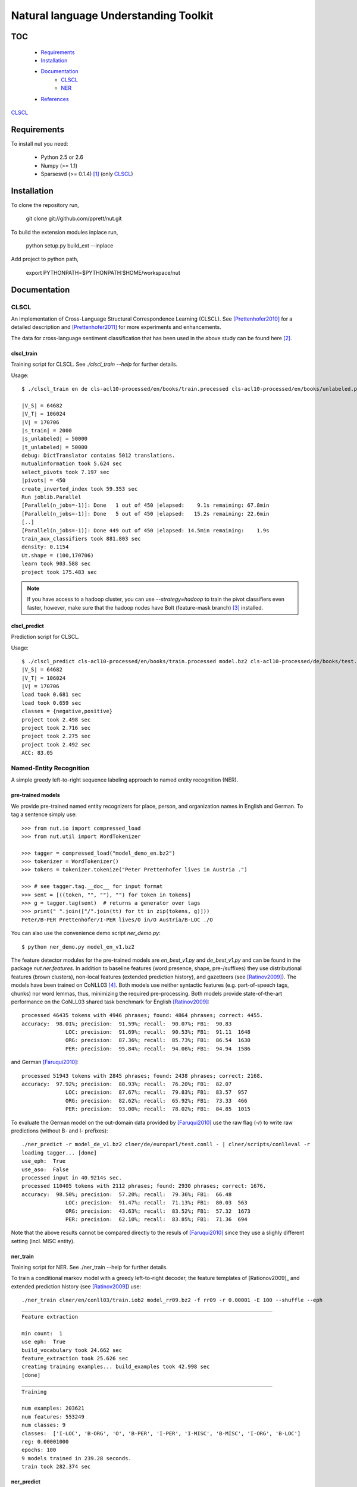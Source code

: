 Natural language Understanding Toolkit
======================================

TOC
---

  * Requirements_
  * Installation_
  * Documentation_
     * CLSCL_
     * NER_
  * References_

CLSCL_

.. _Requirements:

Requirements
------------

To install nut you need:

   * Python 2.5 or 2.6
   * Numpy (>= 1.1)
   * Sparsesvd (>= 0.1.4) [#f1]_ (only CLSCL_)

.. _Installation:

Installation
------------

To clone the repository run, 

   git clone git://github.com/pprett/nut.git

To build the extension modules inplace run,

   python setup.py build_ext --inplace

Add project to python path,

   export PYTHONPATH=$PYTHONPATH:$HOME/workspace/nut

.. _Documentation:

Documentation
-------------

.. _CLSCL:

CLSCL
~~~~~

An implementation of Cross-Language Structural Correspondence Learning (CLSCL). 
See [Prettenhofer2010]_ for a detailed description and 
[Prettenhofer2011]_ for more experiments and enhancements.

The data for cross-language sentiment classification that has been used in the above
study can be found here [#f2]_.

clscl_train
???????????

Training script for CLSCL. See `./clscl_train --help` for further details. 

Usage::

    $ ./clscl_train en de cls-acl10-processed/en/books/train.processed cls-acl10-processed/en/books/unlabeled.processed cls-acl10-processed/de/books/unlabeled.processed cls-acl10-processed/dict/en_de_dict.txt model.bz2 --phi 30 --max-unlabeled=50000 -k 100 -m 450 --strategy=parallel

    |V_S| = 64682
    |V_T| = 106024
    |V| = 170706
    |s_train| = 2000
    |s_unlabeled| = 50000
    |t_unlabeled| = 50000
    debug: DictTranslator contains 5012 translations.
    mutualinformation took 5.624 sec
    select_pivots took 7.197 sec
    |pivots| = 450
    create_inverted_index took 59.353 sec
    Run joblib.Parallel
    [Parallel(n_jobs=-1)]: Done   1 out of 450 |elapsed:    9.1s remaining: 67.8min
    [Parallel(n_jobs=-1)]: Done   5 out of 450 |elapsed:   15.2s remaining: 22.6min
    [..]
    [Parallel(n_jobs=-1)]: Done 449 out of 450 |elapsed: 14.5min remaining:    1.9s
    train_aux_classifiers took 881.803 sec
    density: 0.1154
    Ut.shape = (100,170706)
    learn took 903.588 sec
    project took 175.483 sec

.. note:: If you have access to a hadoop cluster, you can use `--strategy=hadoop` to train the pivot classifiers even faster, however, make sure that the hadoop nodes have Bolt (feature-mask branch) [#f3]_ installed. 

clscl_predict
?????????????

Prediction script for CLSCL.

Usage::

    $ ./clscl_predict cls-acl10-processed/en/books/train.processed model.bz2 cls-acl10-processed/de/books/test.processed 0.01
    |V_S| = 64682
    |V_T| = 106024
    |V| = 170706
    load took 0.681 sec
    load took 0.659 sec
    classes = {negative,positive}
    project took 2.498 sec
    project took 2.716 sec
    project took 2.275 sec
    project took 2.492 sec
    ACC: 83.05

.. _NER:

Named-Entity Recognition
~~~~~~~~~~~~~~~~~~~~~~~~

A simple greedy left-to-right sequence labeling approach to named entity recognition (NER). 

pre-trained models
??????????????????

We provide pre-trained named entity recognizers for place, person, and organization names in English and German. To tag a sentence simply use::

    >>> from nut.io import compressed_load
    >>> from nut.util import WordTokenizer

    >>> tagger = compressed_load("model_demo_en.bz2")
    >>> tokenizer = WordTokenizer()
    >>> tokens = tokenizer.tokenize("Peter Prettenhofer lives in Austria .")

    >>> # see tagger.tag.__doc__ for input format
    >>> sent = [((token, "", ""), "") for token in tokens]
    >>> g = tagger.tag(sent)  # returns a generator over tags
    >>> print(" ".join(["/".join(tt) for tt in zip(tokens, g)]))
    Peter/B-PER Prettenhofer/I-PER lives/O in/O Austria/B-LOC ./O

You can also use the convenience demo script `ner_demo.py`::

    $ python ner_demo.py model_en_v1.bz2

The feature detector modules for the pre-trained models are `en_best_v1.py` and `de_best_v1.py` and can be found in the package `nut.ner.features`.
In addition to baseline features (word presence, shape, pre-/suffixes) they use distributional features (brown clusters), non-local features (extended prediction history), and gazetteers (see [Ratinov2009]_). The models have been trained on CoNLL03 [#f4]_. Both models use neither syntactic features (e.g. part-of-speech tags, chunks) nor word lemmas, thus, minimizing the required pre-processing. Both models provide state-of-the-art performance on the CoNLL03 shared task benchmark for English [Ratinov2009]_::

    processed 46435 tokens with 4946 phrases; found: 4864 phrases; correct: 4455.
    accuracy:  98.01%; precision:  91.59%; recall:  90.07%; FB1:  90.83
                  LOC: precision:  91.69%; recall:  90.53%; FB1:  91.11  1648
                  ORG: precision:  87.36%; recall:  85.73%; FB1:  86.54  1630
                  PER: precision:  95.84%; recall:  94.06%; FB1:  94.94  1586

and German [Faruqui2010]_::

    processed 51943 tokens with 2845 phrases; found: 2438 phrases; correct: 2168.
    accuracy:  97.92%; precision:  88.93%; recall:  76.20%; FB1:  82.07
                  LOC: precision:  87.67%; recall:  79.83%; FB1:  83.57  957
                  ORG: precision:  82.62%; recall:  65.92%; FB1:  73.33  466
                  PER: precision:  93.00%; recall:  78.02%; FB1:  84.85  1015


To evaluate the German model on the out-domain data provided by [Faruqui2010]_ use the raw flag (`-r`) to write raw predictions (without B- and I- prefixes)::

    ./ner_predict -r model_de_v1.bz2 clner/de/europarl/test.conll - | clner/scripts/conlleval -r
    loading tagger... [done]
    use_eph:  True
    use_aso:  False
    processed input in 40.9214s sec.
    processed 110405 tokens with 2112 phrases; found: 2930 phrases; correct: 1676.
    accuracy:  98.50%; precision:  57.20%; recall:  79.36%; FB1:  66.48
                  LOC: precision:  91.47%; recall:  71.13%; FB1:  80.03  563
                  ORG: precision:  43.63%; recall:  83.52%; FB1:  57.32  1673
                  PER: precision:  62.10%; recall:  83.85%; FB1:  71.36  694


Note that the above results cannot be compared directly to the resuls of [Faruqui2010]_ since they use a slighly different setting (incl. MISC entity).

ner_train
?????????

Training script for NER. See ./ner_train --help for further details. 

To train a conditional markov model with a greedy left-to-right decoder, the feature 
templates of [Rationov2009]_ and extended prediction history 
(see [Ratinov2009]_) use::

    ./ner_train clner/en/conll03/train.iob2 model_rr09.bz2 -f rr09 -r 0.00001 -E 100 --shuffle --eph
    ________________________________________________________________________________
    Feature extraction
    
    min count:  1
    use eph:  True
    build_vocabulary took 24.662 sec
    feature_extraction took 25.626 sec
    creating training examples... build_examples took 42.998 sec
    [done]
    ________________________________________________________________________________
    Training
    
    num examples: 203621
    num features: 553249
    num classes: 9
    classes:  ['I-LOC', 'B-ORG', 'O', 'B-PER', 'I-PER', 'I-MISC', 'B-MISC', 'I-ORG', 'B-LOC']
    reg: 0.00001000
    epochs: 100
    9 models trained in 239.28 seconds. 
    train took 282.374 sec
    

ner_predict
???????????

You can use the prediction script to tag new sentences formatted in CoNLL format 
and write the output to a file or to stdout. 
You can pipe the output directly to `conlleval` to assess the model performance::

    ./ner_predict model_rr09.bz2 clner/en/conll03/test.iob2 - | clner/scripts/conlleval
    loading tagger... [done]
    use_eph:  True
    use_aso:  False
    processed input in 11.2883s sec.
    processed 46435 tokens with 5648 phrases; found: 5605 phrases; correct: 4799.
    accuracy:  96.78%; precision:  85.62%; recall:  84.97%; FB1:  85.29
                  LOC: precision:  87.29%; recall:  88.91%; FB1:  88.09  1699
                 MISC: precision:  79.85%; recall:  75.64%; FB1:  77.69  665
                  ORG: precision:  82.90%; recall:  78.81%; FB1:  80.80  1579
                  PER: precision:  88.81%; recall:  91.28%; FB1:  90.03  1662

.. _References:
References
----------

.. [#f1] http://pypi.python.org/pypi/sparsesvd/0.1.4
.. [#f2] http://www.uni-weimar.de/medien/webis/research/corpora/webis-cls-10/cls-acl10-processed.tar.gz
.. [#f3] https://github.com/pprett/bolt/tree/feature-mask
.. [#f4] For German we use the updated version of CoNLL03 by Sven Hartrumpf. 

.. [Prettenhofer2010] Prettenhofer, P. and Stein, B., `Cross-language text classification using structural correspondence learning <http://www.aclweb.org/anthology/P/P10/P10-1114.pdf>`_. In Proceedings of ACL '10.

.. [Prettenhofer2011] Prettenhofer, P. and Stein, B., `Cross-lingual adaptation using structural correspondence learning <http://tist.acm.org/papers/TIST-2010-06-0137.R1.html>`_. ACM TIST (to appear). `[preprint] <http://arxiv.org/pdf/1008.0716v2>`_

.. [Ratinov2009] Ratinov, L. and Roth, D., `Design challenges and misconceptions in named entity recognition <http://www.aclweb.org/anthology/W/W09/W09-1119.pdf>`_. In Proceedings of CoNLL '09.

.. [Faruqui2010] Faruqui, M. and Padó S., `Training and Evaluating a German Named Entity Recognizer with Semantic Generalization`. In Proceedings of KONVENS '10

.. _Developer Notes:
Developer Notes
---------------

  * If you copy a new version of `bolt` into the `externals` directory make sure to run cython on the `*.pyx` files. If you fail to do so you will get a `PickleError` in multiprocessing.

